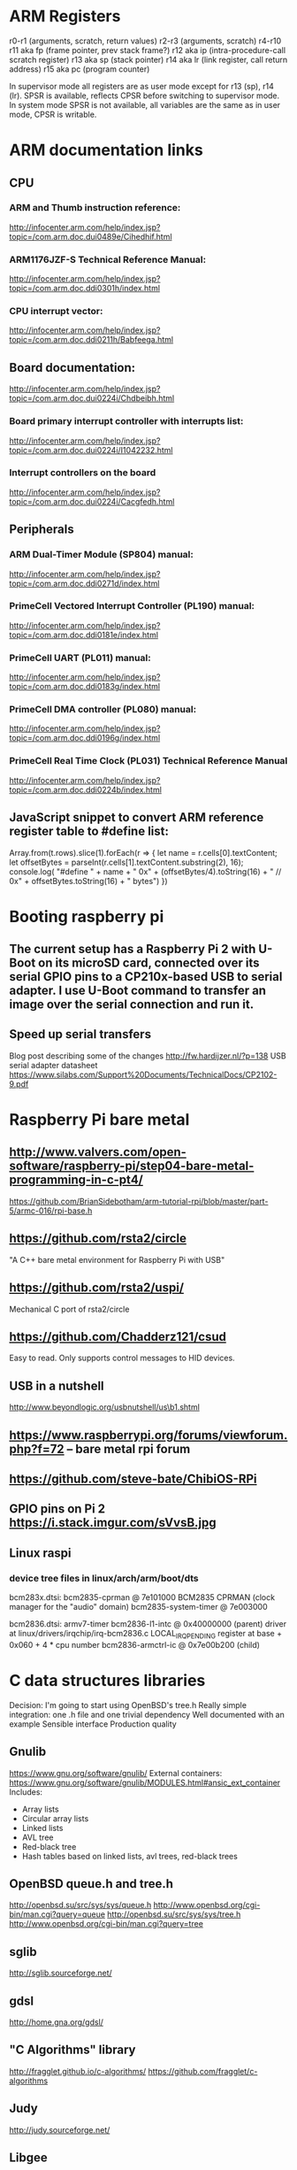 * ARM Registers
  r0-r1 (arguments, scratch, return values)
  r2-r3 (arguments, scratch)
  r4-r10
  r11 aka fp (frame pointer, prev stack frame?)
  r12 aka ip (intra-procedure-call scratch register)
  r13 aka sp (stack pointer)
  r14 aka lr (link register, call return address)
  r15 aka pc (program counter)

  In supervisor mode all registers are as user mode except for r13 (sp), r14 (lr). SPSR is available, reflects CPSR before switching to supervisor mode.
  In system mode SPSR is not available, all variables are the same as in user mode, CPSR is writable.


* ARM documentation links
** CPU
*** ARM and Thumb instruction reference:
    http://infocenter.arm.com/help/index.jsp?topic=/com.arm.doc.dui0489e/Cihedhif.html
*** ARM1176JZF-S Technical Reference Manual:
    http://infocenter.arm.com/help/index.jsp?topic=/com.arm.doc.ddi0301h/index.html
*** CPU interrupt vector:
   http://infocenter.arm.com/help/index.jsp?topic=/com.arm.doc.ddi0211h/Babfeega.html
** Board documentation:
   http://infocenter.arm.com/help/index.jsp?topic=/com.arm.doc.dui0224i/Chdbeibh.html
*** Board primary interrupt controller with interrupts list:
    http://infocenter.arm.com/help/index.jsp?topic=/com.arm.doc.dui0224i/I1042232.html
*** Interrupt controllers on the board
    http://infocenter.arm.com/help/index.jsp?topic=/com.arm.doc.dui0224i/Cacgfedh.html
** Peripherals
*** ARM Dual-Timer Module (SP804) manual:
   http://infocenter.arm.com/help/index.jsp?topic=/com.arm.doc.ddi0271d/index.html
*** PrimeCell Vectored Interrupt Controller (PL190) manual:
   http://infocenter.arm.com/help/index.jsp?topic=/com.arm.doc.ddi0181e/index.html
*** PrimeCell UART (PL011) manual:
   http://infocenter.arm.com/help/index.jsp?topic=/com.arm.doc.ddi0183g/index.html
*** PrimeCell DMA controller (PL080) manual:
   http://infocenter.arm.com/help/index.jsp?topic=/com.arm.doc.ddi0196g/index.html
*** PrimeCell Real Time Clock (PL031) Technical Reference Manual
   http://infocenter.arm.com/help/index.jsp?topic=/com.arm.doc.ddi0224b/index.html

** JavaScript snippet to convert ARM reference register table to #define list:
   Array.from(t.rows).slice(1).forEach(r => {
     let name = r.cells[0].textContent;
     let offsetBytes = parseInt(r.cells[1].textContent.substring(2), 16);
     console.log(
       "#define " + name + " 0x" + (offsetBytes/4).toString(16) +
       "     // 0x" + offsetBytes.toString(16) + " bytes")
   })


* Booting raspberry pi
** The current setup has a Raspberry Pi 2 with U-Boot on its microSD card, connected over its serial GPIO pins to a CP210x-based USB to serial adapter. I use U-Boot command to transfer an image over the serial connection and run it.
** Speed up serial transfers
   Blog post describing some of the changes
     http://fw.hardijzer.nl/?p=138
   USB serial adapter datasheet
     https://www.silabs.com/Support%20Documents/TechnicalDocs/CP2102-9.pdf
* Raspberry Pi bare metal
** http://www.valvers.com/open-software/raspberry-pi/step04-bare-metal-programming-in-c-pt4/
   https://github.com/BrianSidebotham/arm-tutorial-rpi/blob/master/part-5/armc-016/rpi-base.h
** https://github.com/rsta2/circle
   "A C++ bare metal environment for Raspberry Pi with USB"

** https://github.com/rsta2/uspi/
   Mechanical C port of rsta2/circle
** https://github.com/Chadderz121/csud
   Easy to read. Only supports control messages to HID devices.
** USB in a nutshell
   http://www.beyondlogic.org/usbnutshell/us\b1.shtml
** https://www.raspberrypi.org/forums/viewforum.php?f=72 -- bare metal rpi forum
** https://github.com/steve-bate/ChibiOS-RPi

** GPIO pins on Pi 2 https://i.stack.imgur.com/sVvsB.jpg

** Linux raspi
*** device tree files in linux/arch/arm/boot/dts
    bcm283x.dtsi:
    bcm2835-cprman @ 7e101000
      BCM2835 CPRMAN (clock manager for the "audio" domain)
    bcm2835-system-timer @ 7e003000

    bcm2836.dtsi:
    armv7-timer
    bcm2836-l1-intc @ 0x40000000 (parent)
      driver at linux/drivers/irqchip/irq-bcm2836.c
      LOCAL_IRQ_PENDING register at base + 0x060 + 4 * cpu number
    bcm2836-armctrl-ic @ 0x7e00b200 (child)

* C data structures libraries

  Decision: I'm going to start using OpenBSD's tree.h
  Really simple integration: one .h file and one trivial dependency
  Well documented with an example
  Sensible interface
  Production quality

** Gnulib
   https://www.gnu.org/software/gnulib/
   External containers:
   https://www.gnu.org/software/gnulib/MODULES.html#ansic_ext_container
   Includes:
   - Array lists
   - Circular array lists
   - Linked lists
   - AVL tree
   - Red-black tree
   - Hash tables based on linked lists, avl trees, red-black trees

** OpenBSD queue.h and tree.h
   http://openbsd.su/src/sys/sys/queue.h
   http://www.openbsd.org/cgi-bin/man.cgi?query=queue
   http://openbsd.su/src/sys/sys/tree.h
   http://www.openbsd.org/cgi-bin/man.cgi?query=tree
** sglib
   http://sglib.sourceforge.net/
** gdsl
   http://home.gna.org/gdsl/
** "C Algorithms" library
   http://fragglet.github.io/c-algorithms/
   https://github.com/fragglet/c-algorithms
** Judy
   http://judy.sourceforge.net/
** Libgee
   https://wiki.gnome.org/Projects/Libgee
   https://valadoc.org/gee-0.8/index.htm
** uthash
   http://troydhanson.github.io/uthash/
** POSIX search.h
   https://linux.die.net/man/3/hsearch
   http://pubs.opengroup.org/onlinepubs/000095399/basedefs/search.h.html
** Forum posts on this
   http://stackoverflow.com/questions/668501/are-there-any-open-source-c-libraries-with-common-data-structures
   https://www.reddit.com/r/programming/comments/9ridg/surely_there_is_a_decent_container_data_structure/


** klib
   https://github.com/attractivechaos/klib
   No real documentation.
   Includes:
   - Vector
   - Hash
   - Btree
   - Linked list


* Make
** Makefiles that build into a subdirectory:
   http://make.mad-scientist.net/papers/multi-architecture-builds/
** Makefile Auto-Dependency Generation (advanced reference):
   http://make.mad-scientist.net/papers/advanced-auto-dependency-generation/
** GNU make: Generating Prerequisites Automatically (currently do more-or-less this with tweaks):
   https://www.gnu.org/software/make/manual/html_node/Automatic-Prerequisites.html
